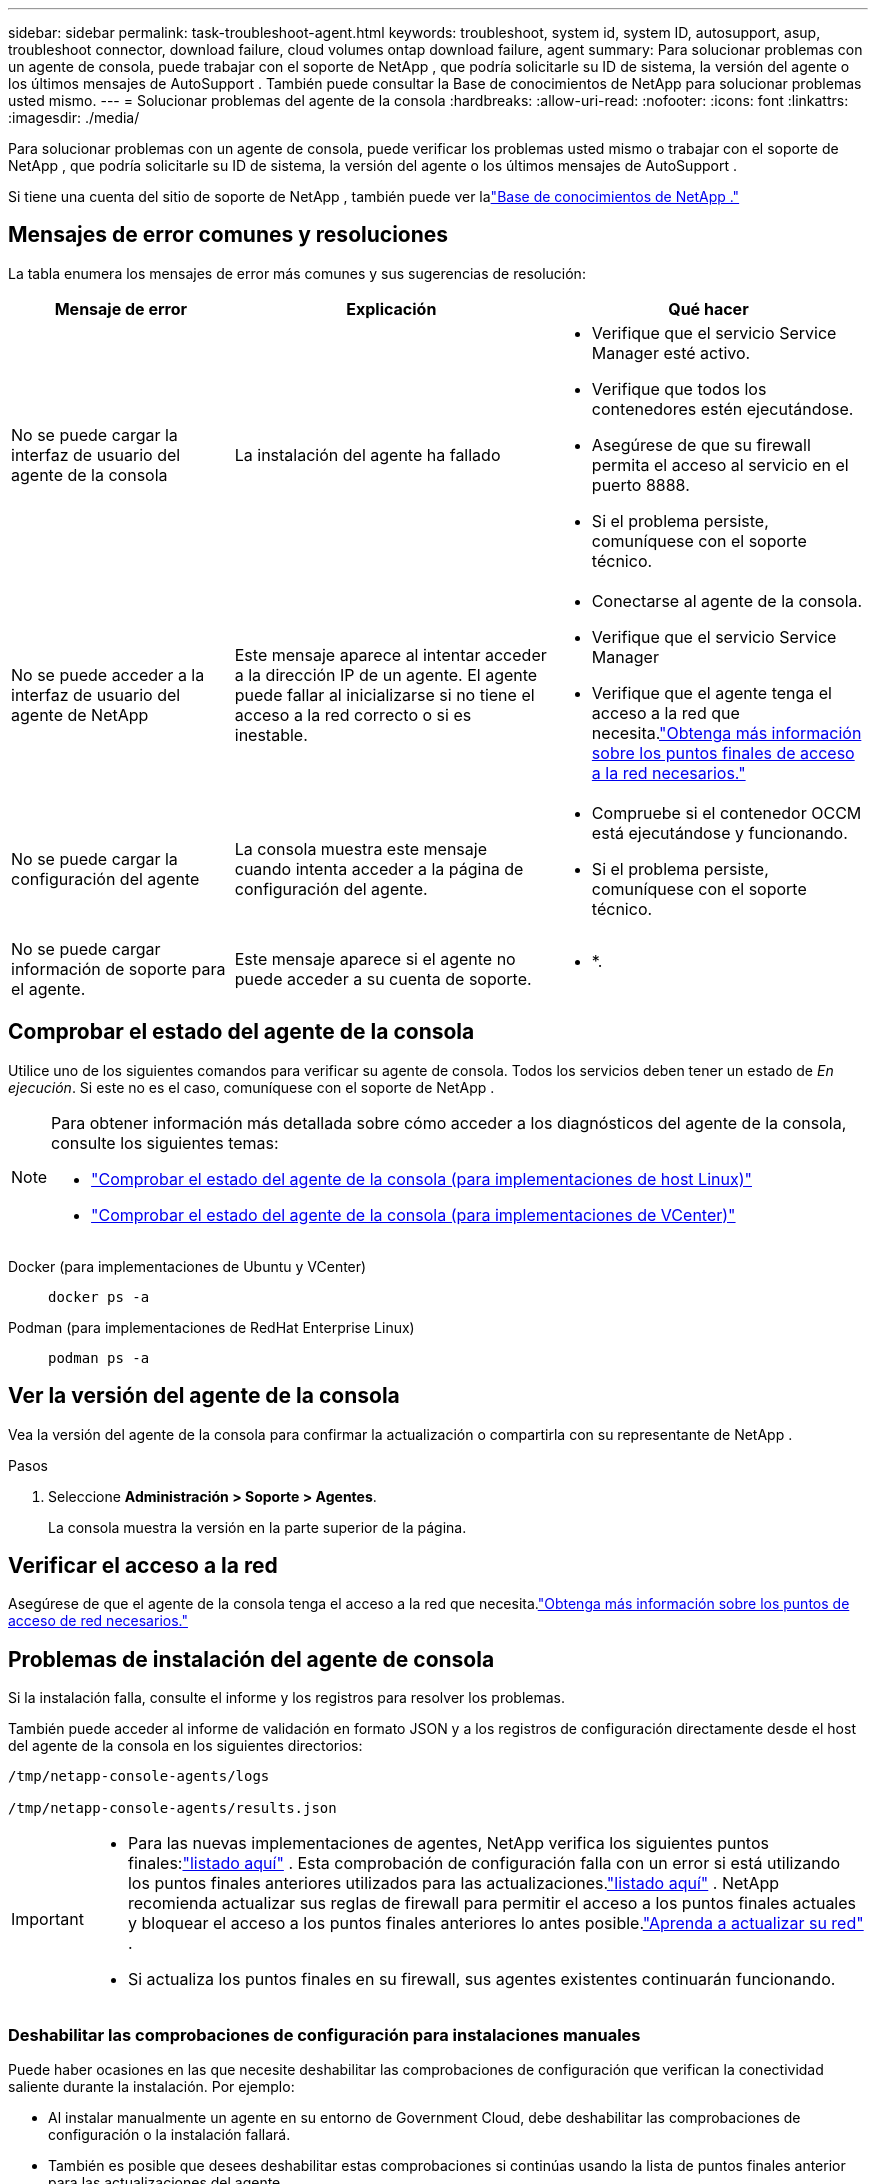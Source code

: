 ---
sidebar: sidebar 
permalink: task-troubleshoot-agent.html 
keywords: troubleshoot, system id, system ID, autosupport, asup, troubleshoot connector, download failure, cloud volumes ontap download failure, agent 
summary: Para solucionar problemas con un agente de consola, puede trabajar con el soporte de NetApp , que podría solicitarle su ID de sistema, la versión del agente o los últimos mensajes de AutoSupport .  También puede consultar la Base de conocimientos de NetApp para solucionar problemas usted mismo. 
---
= Solucionar problemas del agente de la consola
:hardbreaks:
:allow-uri-read: 
:nofooter: 
:icons: font
:linkattrs: 
:imagesdir: ./media/


[role="lead"]
Para solucionar problemas con un agente de consola, puede verificar los problemas usted mismo o trabajar con el soporte de NetApp , que podría solicitarle su ID de sistema, la versión del agente o los últimos mensajes de AutoSupport .

Si tiene una cuenta del sitio de soporte de NetApp , también puede ver lalink:https://kb.netapp.com/Cloud/BlueXP["Base de conocimientos de NetApp ."]



== Mensajes de error comunes y resoluciones

La tabla enumera los mensajes de error más comunes y sus sugerencias de resolución:

[cols="19,27,27"]
|===
| Mensaje de error | Explicación | Qué hacer 


 a| 
No se puede cargar la interfaz de usuario del agente de la consola
 a| 
La instalación del agente ha fallado
 a| 
* Verifique que el servicio Service Manager esté activo.
* Verifique que todos los contenedores estén ejecutándose.
* Asegúrese de que su firewall permita el acceso al servicio en el puerto 8888.
* Si el problema persiste, comuníquese con el soporte técnico.




 a| 
No se puede acceder a la interfaz de usuario del agente de NetApp
 a| 
Este mensaje aparece al intentar acceder a la dirección IP de un agente.  El agente puede fallar al inicializarse si no tiene el acceso a la red correcto o si es inestable.
 a| 
* Conectarse al agente de la consola.
* Verifique que el servicio Service Manager
* Verifique que el agente tenga el acceso a la red que necesita.link:reference-networking-saas-console.html["Obtenga más información sobre los puntos finales de acceso a la red necesarios."]




 a| 
No se puede cargar la configuración del agente
 a| 
La consola muestra este mensaje cuando intenta acceder a la página de configuración del agente.
 a| 
* Compruebe si el contenedor OCCM está ejecutándose y funcionando.
* Si el problema persiste, comuníquese con el soporte técnico.




 a| 
No se puede cargar información de soporte para el agente.
 a| 
Este mensaje aparece si el agente no puede acceder a su cuenta de soporte.
 a| 
* *.

|===


== Comprobar el estado del agente de la consola

Utilice uno de los siguientes comandos para verificar su agente de consola.  Todos los servicios deben tener un estado de _En ejecución_.  Si este no es el caso, comuníquese con el soporte de NetApp .

[NOTE]
====
Para obtener información más detallada sobre cómo acceder a los diagnósticos del agente de la consola, consulte los siguientes temas:

* link:task-maintain-agents.html#connect-linux-host["Comprobar el estado del agente de la consola (para implementaciones de host Linux)"]
* link:task-agent-vm-config.html#connect-vcenter-host["Comprobar el estado del agente de la consola (para implementaciones de VCenter)"]


====
Docker (para implementaciones de Ubuntu y VCenter)::
+
--
[source, cli]
----
docker ps -a
----
--
Podman (para implementaciones de RedHat Enterprise Linux)::
+
--
[source, cli]
----
podman ps -a
----
--




== Ver la versión del agente de la consola

Vea la versión del agente de la consola para confirmar la actualización o compartirla con su representante de NetApp .

.Pasos
. Seleccione *Administración > Soporte > Agentes*.
+
La consola muestra la versión en la parte superior de la página.





== Verificar el acceso a la red

Asegúrese de que el agente de la consola tenga el acceso a la red que necesita.link:reference-networking-saas-console.html["Obtenga más información sobre los puntos de acceso de red necesarios."]



== Problemas de instalación del agente de consola

Si la instalación falla, consulte el informe y los registros para resolver los problemas.

También puede acceder al informe de validación en formato JSON y a los registros de configuración directamente desde el host del agente de la consola en los siguientes directorios:

[source, cli]
----
/tmp/netapp-console-agents/logs

/tmp/netapp-console-agents/results.json

----
[IMPORTANT]
====
* Para las nuevas implementaciones de agentes, NetApp verifica los siguientes puntos finales:link:reference-networking-saas-console.html["listado aquí"^] .  Esta comprobación de configuración falla con un error si está utilizando los puntos finales anteriores utilizados para las actualizaciones.link:reference-networking-saas-console-previous.html["listado aquí"] .  NetApp recomienda actualizar sus reglas de firewall para permitir el acceso a los puntos finales actuales y bloquear el acceso a los puntos finales anteriores lo antes posible.link:reference-networking-saas-console-previous.html#update-endpoint-list["Aprenda a actualizar su red"] .
* Si actualiza los puntos finales en su firewall, sus agentes existentes continuarán funcionando.


====


=== Deshabilitar las comprobaciones de configuración para instalaciones manuales

Puede haber ocasiones en las que necesite deshabilitar las comprobaciones de configuración que verifican la conectividad saliente durante la instalación. Por ejemplo:

* Al instalar manualmente un agente en su entorno de Government Cloud, debe deshabilitar las comprobaciones de configuración o la instalación fallará.
* También es posible que desees deshabilitar estas comprobaciones si continúas usando la lista de puntos finales anterior para las actualizaciones del agente.


.Pasos
Puede deshabilitar la verificación de configuración configurando el indicador _skipConfigCheck_ en el archivo _com/opt/application/netapp/service-manager-2/config.json_.  De forma predeterminada, esta bandera se establece como falsa y la verificación de configuración verifica el acceso saliente para el agente.  Establezca esta bandera como verdadera para deshabilitar la verificación.  Debe estar familiarizado con la sintaxis JSON antes de completar este paso.

Para volver a habilitar la verificación de configuración, siga estos pasos y configure el indicador _skipConfigCheck_ en falso.

.Pasos
. Acceda al host del agente de la consola como root o con privilegios de sudo.
. Cree una copia de seguridad del archivo _/opt/application/netapp/service-manager-2/config.json_ para asegurarse de poder revertir los cambios.
. Detenga el servicio del administrador de servicios 2 ejecutando el siguiente comando:


[source, cli]
----
systemctl stop netapp-service-manager.service
----
. Edite el archivo _/opt/application/netapp/service-manager-2/config.json_ y cambie el valor del indicador _skipConfigCheck_ a verdadero.
+
[source, json]
----
  "skipConfigCheck": true,
----
. Guarde su archivo.
. Reinicie el servicio del administrador de servicios 2 ejecutando el siguiente comando:
+
[source, cli]
----
systemctl restart netapp-service-manager.service
----




=== Instalación fallida en los puntos finales utilizados para las actualizaciones

Si todavía estás usando ellink:reference-networking-saas-console-previous.html["puntos finales anteriores"] utilizado para actualizaciones de agente, la validación falla con un error.  Para evitar esto, desmarque la casilla de verificación *Configuración del agente de validación* u omita la verificación de configuración al instalar en un VCenter.

NetApp recomienda actualizar las reglas de su firewall para permitir el acceso alink:reference-networking-saas-console.html["puntos finales actuales"] A la mayor brevedad posible. link:reference-networking-saas-console-previous.html#update-endpoint-list["Aprenda a actualizar sus puntos finales"] .

Asegúrese de verificar que el único error esté relacionado con los puntos finales anteriores:

* \ https://bluexpinfraprod.eastus2.data.azurecr.io
* \ https://bluexpinfraprod.azurecr.io


Si hay otros errores, deberá resolverlos antes de continuar.



== Trabaje con el soporte de NetApp

Si no ha podido resolver los problemas con su agente de consola, puede comunicarse con el soporte de NetApp .  Es posible que el soporte de NetApp le solicite el ID del agente de la consola o que le envíe los registros del agente de la consola si aún no los tiene.



=== Encuentra el ID del agente de la consola

Para ayudarlo a comenzar, es posible que necesite el ID del sistema de su agente de consola.  La identificación normalmente se utiliza para fines de licencia y resolución de problemas.

.Pasos
. Seleccione *Administración > Soporte > Agentes*.
+
Puede encontrar el ID del sistema en la parte superior de la página.

+
*Ejemplo*

+
image:screenshot-system-id.png["Una captura de pantalla que muestra el ID del sistema que aparece en el Panel de soporte."]

. Pase el cursor y haga clic sobre el ID para copiarlo.




=== Descargue o envíe un mensaje de AutoSupport

Si tiene problemas, NetApp podría solicitarle que envíe un mensaje de AutoSupport al soporte de NetApp para solucionar problemas.


NOTE: La NetApp Console tarda hasta cinco horas en enviar mensajes de AutoSupport debido al equilibrio de carga.  Para comunicaciones urgentes, descargue el archivo y envíelo manualmente.

.Pasos
. Seleccione *Administración > Soporte > Agentes*.
. Dependiendo de cómo necesite enviar la información al soporte de NetApp , elija una de las siguientes opciones:
+
.. Seleccione la opción para descargar el mensaje de AutoSupport a su máquina local.  Luego, puede enviarlo al soporte de NetApp mediante el método preferido.
.. Seleccione *Enviar AutoSupport* para enviar el mensaje directamente al soporte de NetApp .






== Solucionar errores de descarga al usar una puerta de enlace NAT de Google Cloud

El agente de consola descarga automáticamente actualizaciones de software para Cloud Volumes ONTAP.  Su configuración puede provocar que la descarga falle si utiliza una puerta de enlace NAT de Google Cloud.  Puede corregir este problema limitando la cantidad de partes en que se divide la imagen del software.  Este paso debe completarse utilizando la API.

.Paso
. Envíe una solicitud PUT a /occm/config con el siguiente JSON como cuerpo:
+
[source]
----
{
  "maxDownloadSessions": 32
}
----
+
El valor de _maxDownloadSessions_ puede ser 1 o cualquier número entero mayor que 1.  Si el valor es 1, la imagen descargada no se dividirá.

+
Tenga en cuenta que 32 es un valor de ejemplo.  El valor depende de su configuración NAT y del número de sesiones simultáneas.



https://docs.netapp.com/us-en/console-automation/cm/api_ref_resources.html#occmconfig["Obtenga más información sobre la llamada API /occm/config"^]



== Obtenga ayuda de la base de conocimientos de NetApp

https://kb.netapp.com/Special:Search?path=Cloud%2FBlueXP&query=connector&type=wiki["Ver la información de solución de problemas creada por el equipo de soporte de NetApp"] .
